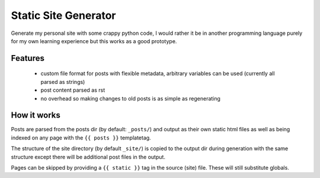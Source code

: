 Static Site Generator
=====================

Generate my personal site with some crappy python code, I would rather it be in
another programming language purely for my own learning experience but this
works as a good prototype.

Features
--------
 - custom file format for posts with flexible metadata, arbitrary variables can
   be used (currently all parsed as strings)
 - post content parsed as rst
 - no overhead so making changes to old posts is as simple as regenerating

How it works
------------

Posts are parsed from the posts dir (by default: ``_posts/``) and output as
their own static html files as well as being indexed on any page with the
``{{ posts }}`` templatetag.

The structure of the site directory (by default ``_site/``) is copied to the
output dir during generation with the same structure except there will be
additional post files in the output.

Pages can be skipped by providing a ``{{ static }}`` tag in the source (site)
file. These will still substitute globals.
